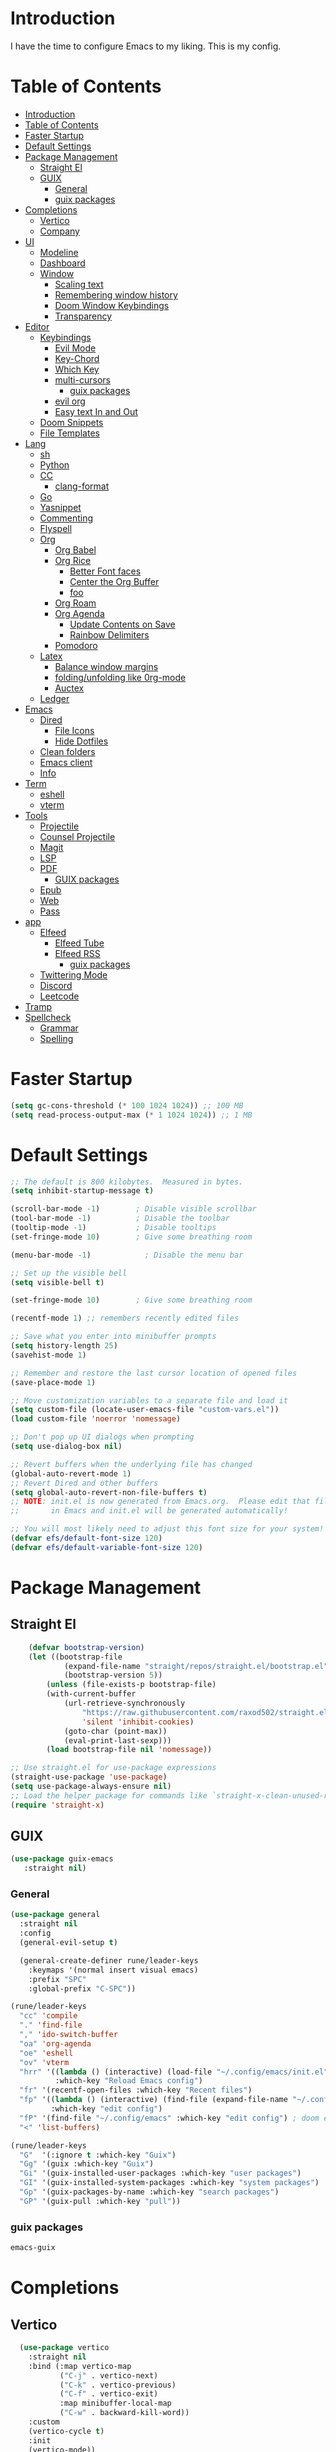 #+PROPERTY: header-args:emacs-lisp :tangle ./init.el :mkdirp yes 

* Introduction

I have the time to configure Emacs to my liking. This is my config. 

* Table of Contents
:PROPERTIES:
:TOC:      :include all
:END:


:CONTENTS:
- [[#introduction][Introduction]]
- [[#table-of-contents][Table of Contents]]
- [[#faster-startup][Faster Startup]]
- [[#default-settings][Default Settings]]
- [[#package-management][Package Management]]
  - [[#straight-el][Straight El]]
  - [[#guix][GUIX]]
    - [[#general][General]]
    - [[#guix-packages][guix packages]]
- [[#completions][Completions]]
  - [[#vertico][Vertico]]
  - [[#company][Company]]
- [[#ui][UI]]
  - [[#modeline][Modeline]]
  - [[#dashboard][Dashboard]]
  - [[#window][Window]]
    - [[#scaling-text][Scaling text]]
    - [[#remembering-window-history][Remembering window history]]
    - [[#doom-window-keybindings][Doom Window Keybindings]]
    - [[#transparency][Transparency]]
- [[#editor][Editor]]
  - [[#keybindings][Keybindings]]
    - [[#evil-mode][Evil Mode]]
    - [[#key-chord][Key-Chord]]
    - [[#which-key][Which Key]]
    - [[#multi-cursors][multi-cursors]]
      - [[#guix-packages][guix packages]]
    - [[#evil-org][evil org]]
    - [[#easy-text-in-and-out][Easy text In and Out]]
  - [[#doom-snippets][Doom Snippets]]
  - [[#file-templates][File Templates]]
- [[#lang][Lang]]
  - [[#sh][sh]]
  - [[#python][Python]]
  - [[#cc][CC]]
    - [[#clang-format][clang-format]]
  - [[#go][Go]]
  - [[#yasnippet][Yasnippet]]
  - [[#commenting][Commenting]]
  - [[#flyspell][Flyspell]]
  - [[#org][Org]]
    - [[#org-babel][Org Babel]]
    - [[#org-rice][Org Rice]]
      - [[#better-font-faces][Better Font faces]]
      - [[#center-the-org-buffer][Center the Org Buffer]]
      - [[#foo][foo]]
    - [[#org-roam][Org Roam]]
    - [[#org-agenda][Org Agenda]]
      - [[#update-contents-on-save][Update Contents on Save]]
      - [[#rainbow-delimiters][Rainbow Delimiters]]
    - [[#pomodoro][Pomodoro]]
  - [[#latex][Latex]]
    - [[#balance-window-margins][Balance window margins]]
    - [[#foldingunfolding-like-0rg-mode][folding/unfolding like 0rg-mode]]
    - [[#auctex][Auctex]]
  - [[#ledger][Ledger]]
- [[#emacs][Emacs]]
  - [[#dired][Dired]]
    - [[#file-icons][File Icons]]
    - [[#hide-dotfiles][Hide Dotfiles]]
  - [[#clean-folders][Clean folders]]
  - [[#emacs-client][Emacs client]]
  - [[#info][Info]]
- [[#term][Term]]
  - [[#eshell][eshell]]
  - [[#vterm][vterm]]
- [[#tools][Tools]]
  - [[#projectile][Projectile]]
  - [[#counsel-projectile][Counsel Projectile]]
  - [[#magit][Magit]]
  - [[#lsp][LSP]]
  - [[#pdf][PDF]]
    - [[#guix-packages][GUIX packages]]
  - [[#epub][Epub]]
  - [[#web][Web]]
  - [[#pass][Pass]]
- [[#app][app]]
  - [[#elfeed][Elfeed]]
    - [[#elfeed-tube][Elfeed Tube]]
    - [[#elfeed-rss][Elfeed RSS]]
      - [[#guix-packages][guix packages]]
  - [[#twittering-mode][Twittering Mode]]
  - [[#discord][Discord]]
  - [[#leetcode][Leetcode]]
- [[#tramp][Tramp]]
- [[#spellcheck][Spellcheck]]
  - [[#grammar][Grammar]]
  - [[#spelling][Spelling]]
:END:

* Faster Startup 

#+begin_src emacs-lisp
  (setq gc-cons-threshold (* 100 1024 1024)) ;; 100 MB
  (setq read-process-output-max (* 1 1024 1024)) ;; 1 MB
#+end_src

* Default Settings

#+begin_src emacs-lisp
       ;; The default is 800 kilobytes.  Measured in bytes.
       (setq inhibit-startup-message t)

       (scroll-bar-mode -1)        ; Disable visible scrollbar
       (tool-bar-mode -1)          ; Disable the toolbar
       (tooltip-mode -1)           ; Disable tooltips
       (set-fringe-mode 10)        ; Give some breathing room

       (menu-bar-mode -1)            ; Disable the menu bar

       ;; Set up the visible bell
       (setq visible-bell t)

       (set-fringe-mode 10)        ; Give some breathing room

       (recentf-mode 1) ;; remembers recently edited files

       ;; Save what you enter into minibuffer prompts
       (setq history-length 25)
       (savehist-mode 1)

       ;; Remember and restore the last cursor location of opened files
       (save-place-mode 1)

       ;; Move customization variables to a separate file and load it
       (setq custom-file (locate-user-emacs-file "custom-vars.el"))
       (load custom-file 'noerror 'nomessage)

       ;; Don't pop up UI dialogs when prompting
       (setq use-dialog-box nil)

       ;; Revert buffers when the underlying file has changed
       (global-auto-revert-mode 1)
       ;; Revert Dired and other buffers
       (setq global-auto-revert-non-file-buffers t)
       ;; NOTE: init.el is now generated from Emacs.org.  Please edit that file
       ;;       in Emacs and init.el will be generated automatically!

       ;; You will most likely need to adjust this font size for your system!
       (defvar efs/default-font-size 120)
       (defvar efs/default-variable-font-size 120)

#+end_src

* Package Management
** Straight El
  #+begin_src emacs-lisp
        (defvar bootstrap-version)
        (let ((bootstrap-file
                (expand-file-name "straight/repos/straight.el/bootstrap.el" user-emacs-directory))
                (bootstrap-version 5))
            (unless (file-exists-p bootstrap-file)
            (with-current-buffer
                (url-retrieve-synchronously
                    "https://raw.githubusercontent.com/raxod502/straight.el/develop/install.el"
                    'silent 'inhibit-cookies)
                (goto-char (point-max))
                (eval-print-last-sexp)))
            (load bootstrap-file nil 'nomessage))

    ;; Use straight.el for use-package expressions
    (straight-use-package 'use-package)
    (setq use-package-always-ensure nil)
    ;; Load the helper package for commands like `straight-x-clean-unused-repos'
    (require 'straight-x)
#+end_src

** GUIX 

#+begin_src emacs-lisp
(use-package guix-emacs
   :straight nil)
#+end_src

***  General 
#+begin_src emacs-lisp
  (use-package general
    :straight nil
    :config
    (general-evil-setup t)

    (general-create-definer rune/leader-keys
      :keymaps '(normal insert visual emacs)
      :prefix "SPC"
      :global-prefix "C-SPC"))

  (rune/leader-keys
    "cc" 'compile
    "." 'find-file
    "," 'ido-switch-buffer
    "oa" 'org-agenda
    "oe" 'eshell
    "ov" 'vterm
    "hrr" '((lambda () (interactive) (load-file "~/.config/emacs/init.el"))
            :which-key "Reload Emacs config")
    "fr" '(recentf-open-files :which-key "Recent files")
    "fp" '((lambda () (interactive) (find-file (expand-file-name "~/.config/emacs/config.org")))
           :which-key "edit config")
    "fP" '(find-file "~/.config/emacs" :which-key "edit config") ; doom emacs config dir
    "<" 'list-buffers) 

  (rune/leader-keys
    "G"  '(:ignore t :which-key "Guix")
    "Gg" '(guix :which-key "Guix")
    "Gi" '(guix-installed-user-packages :which-key "user packages")
    "GI" '(guix-installed-system-packages :which-key "system packages")
    "Gp" '(guix-packages-by-name :which-key "search packages")
    "GP" '(guix-pull :which-key "pull"))
#+end_src

*** guix packages
#+begin_src scheme
emacs-guix
#+end_src

* Completions

** Vertico
#+begin_src emacs-lisp
  (use-package vertico
    :straight nil
    :bind (:map vertico-map
           ("C-j" . vertico-next)
           ("C-k" . vertico-previous)
           ("C-f" . vertico-exit)
           :map minibuffer-local-map
           ("C-w" . backward-kill-word))
    :custom
    (vertico-cycle t)
    :init
    (vertico-mode))

  (use-package savehist
    :init
    (savehist-mode))

  (use-package marginalia
    :after vertico
    :custom
    (marginalia-annotators '(marginalia-annotators-heavy marginalia-annotators-light nil))
    :init
    (marginalia-mode))

(use-package orderless
  :straight t
  :init
  (setq completion-styles '(orderless)
        completion-category-defaults nil
        completion-category-overrides '((file (styles . (partial-completion))))))
#+end_src


** Company
#+begin_src emacs-lisp
    (use-package company
      :straight t
      :after lsp-mode
      :hook (lsp-mode . company-mode)
      :bind (:map company-active-map
                  ("<tab>" . company-complete-selection))
      (:map lsp-mode-map
            ("<tab>" . company-indent-or-complete-common))
      :custom
      (company-minimum-prefix-length 1)
      (company-idle-delay 0.0))

    (use-package company-box
      :straight t
      :hook (company-mode . company-box-mode))

    (use-package company-prescient
      :straight t
      :after company
      :config
      (company-prescient-mode 1)
      (prescient-persist-mode))

    (add-hook 'after-init-hook 'global-company-mode)

   (setq ispell-program-name "hunspell")
    ;; you could set `ispell-dictionary` instead but `ispell-local-dictionary' has higher priority
    (setq ispell-local-dictionary "en_US")
    (setq ispell-local-dictionary-alist '(("en_US" "[[:alpha:]]" "[^[:alpha:]]" "[']" nil ("-d" "en_US,en_US-med") nil utf-8)))
    ;; new variable `ispell-hunspell-dictionary-alist' is defined in Emacs
    ;; If it's nil, Emacs tries to automatically set up the dictionaries.
    (when (boundp 'ispell-hunspell-dictionary-alist)
      (setq ispell-hunspell-dictionary-alist ispell-local-dictionary-alist))  
  
    (defun my-text-mode-hook ()
    (setq-local company-backends
                '((company-dabbrev company-ispell :separate)
                  company-files)))

  (add-hook 'text-mode-hook #'my-text-mode-hook)
#+end_src

* UI 

** Modeline
#+begin_src emacs-lisp
  (use-package all-the-icons
    :straight nil)

  (use-package doom-modeline
    :straight nil
    :init (doom-modeline-mode 1)
    :custom ((doom-modeline-height 15)))
#+end_src


** Dashboard

#+begin_src emacs-lisp
  ;; Or if you use use-package
  (use-package dashboard
    :straight t
    :config
    (dashboard-setup-startup-hook))
  
  (setq dashboard-startup-banner "~/.config/screenshots/example.png")
#+end_src

#+begin_src emacs-lisp

  (column-number-mode)
  (global-display-line-numbers-mode t)

  ;; Disable line numbers for some modes
  (dolist (mode '(org-mode-hook
                  vterm-mode-hook
                  twittering-mode-hook
                  eshell-mode-hook))
    (add-hook mode (lambda () (display-line-numbers-mode 0))))

#+end_src


** Window
*** Scaling text
#+begin_src emacs-lisp
(use-package default-text-scale
  :defer 1
  :config
  (default-text-scale-mode))
#+end_src
*** Remembering window history
#+begin_src emacs-lisp
  (use-package winner
    :after evil
    :config
    (winner-mode))
#+end_src

*** Doom Window Keybindings
#+begin_src emacs-lisp

      (rune/leader-keys
          "w"  '(:ignore t :which-key "evil window")
          "ws" 'evil-window-split
          "wv" 'evil-window-vsplit
          "ww" 'evil-window-next
          "wo" 'delete-other-windows
          "wq" 'evil-quit
          "wu" 'winner-undo ;; pop in and out of window history
          "wU" 'winner-redo ;; pop in and out of window history
  ) 

#+end_src

*** Transparency
#+begin_src emacs-lisp
    ;;(set-frame-parameter (selected-frame) 'alpha '(<active> . <inactive>))
    ;;(set-frame-parameter (selected-frame) 'alpha <both>)
    (set-frame-parameter (selected-frame) 'alpha '(85 . 50))
    (add-to-list 'default-frame-alist '(alpha . (85 . 50)))
   ;; Set frame transparency

  (defun toggle-transparency ()
    (interactive)
    (let ((alpha (frame-parameter nil 'alpha)))
      (set-frame-parameter
       nil 'alpha
       (if (eql (cond ((numberp alpha) alpha)
                      ((numberp (cdr alpha)) (cdr alpha))
                      ;; Also handle undocumented (<active> <inactive>) form.
                      ((numberp (cadr alpha)) (cadr alpha)))
                100)
           '(85 . 50) '(100 . 100)))))

      (rune/leader-keys
          "ct" 'toggle-transparency)
#+end_src

* Editor
** TODO Keybindings
- [ ] fix the keybindings for the windows  

*** Evil Mode 

#+begin_src emacs-lisp

  (use-package undo-tree
    :straight nil
    :init
    (global-undo-tree-mode 1))

  (use-package evil
    :straight nil
    :init
    (setq evil-want-integration t) ;; This is optional since it's already set to t by default.
    (setq evil-want-keybinding nil)
    (setq evil-undo-system 'undo-tree)
    :config
    (evil-mode 1))

  (use-package evil-collection
    :straight nil
    :after evil
    :config
    (evil-collection-init))

#+end_src

*** Key-Chord

#+begin_src emacs-lisp
(use-package key-chord
  :straight nil
  :config 
  (setq key-chord-two-keys-delay 0.5)
  (key-chord-define evil-insert-state-map "jk" 'evil-normal-state)
  (key-chord-mode 1))
#+end_src

*** Which Key
#+begin_src emacs-lisp

(use-package which-key
  :init (which-key-mode)
  :diminish which-key-mode
  :config
  (setq which-key-idle-delay 1))

#+end_src


*** multi-cursors
#+begin_src emacs-lisp
  (use-package evil-multiedit
    :straight nil
    :config 
    (evil-multiedit-default-keybinds))
#+end_src

**** guix packages 

#+begin_src scheme
"evil-multiedit"
#+end_src

*** evil org
#+begin_src emacs-lisp

  (use-package evil-org
    :straight t
    :after org
    :hook ((org-mode . evil-org-mode)
         
           (evil-org-mode . (lambda () (evil-org-set-key-theme '(navigation todo insert textobjects additional)))))
    :config
    (require 'evil-org-agenda)
    (evil-org-agenda-set-keys))
#+end_src

*** Easy text In and Out
#+begin_src emacs-lisp

(use-package hydra)

(defhydra hydra-text-scale (:timeout 4)
  "scale text"
  ("j" text-scale-increase "in")
  ("k" text-scale-decrease "out")
  ("f" nil "finished" :exit t))

(rune/leader-keys
  "ts" '(hydra-text-scale/body :which-key "scale text"))
#+end_src


** Doom Snippets

my elves. They type so I don't have to

#+begin_src emacs-lisp
  (use-package doom-snippets
    :straight nil
    :after yasnippet)

  (use-package flymake-shellcheck
    :straight nil
    :commands flymake-shellcheck-load
    :init
    (add-hook 'sh-mode-hook 'flymake-shellcheck-load))
#+end_src 

** File Templates

 auto-snippets for empty files
 
 #+begin_src emacs-lisp
(defun my/autoinsert-yas-expand()
    "Replace text in yasnippet template."
    (yas/expand-snippet (buffer-string) (point-min) (point-max)))

(custom-set-variables
    '(auto-insert 'other)
    '(auto-insert-directory "~/Templates/")
    '(auto-insert-alist '((("\\.sh\\'" . "Shell script") . ["template.sh" my/autoinsert-yas-expand])
                            (("\\.el\\'" . "Emacs Lisp") . ["template.el" my/autoinsert-yas-expand])
                            (("\\.py\\'" . "Python script") . ["template.py" my/autoinsert-yas-expand])
                            (("[mM]akefile\\'" . "Makefile") . ["Makefile" my/autoinsert-yas-expand])
                            )))
#+end_src

* TODO Lang
** sh
#+begin_src emacs-lisp
  (use-package flymake-shellcheck
    :straight t
    :commands flymake-shellcheck-load
    :init
    (add-hook 'sh-mode-hook 'flymake-shellcheck-load))
#+end_src

** TODO Python 
#+begin_src emacs-lisp

  (use-package pyvenv
    :straight nil
    :init
    (setenv "WORKON_HOME" "~/.venvs/")
    :config
    ;; (pyvenv-mode t)

    ;; Set correct Python interpreter
    (setq pyvenv-post-activate-hooks
          (list (lambda ()
                  (setq python-shell-interpreter (concat pyvenv-virtual-env "bin/python")))))
    (setq pyvenv-post-deactivate-hooks
          (list (lambda ()
                  (setq python-shell-interpreter "python3")))))

  (setq python-shell-interpreter "python3")
  (use-package blacken
    :straight t
    :init
    (setq-default blacken-fast-unsafe t)
    (setq-default blacken-line-length 80)
    )
  (use-package python-mode
    :straight t
    :hook
    (python-mode . pyvenv-mode)
    (python-mode . flycheck-mode)
    (python-mode . flymake-mode)
    (python-mode . company-mode)
    (python-mode . blacken-mode)
    (python-mode . yas-minor-mode)
    :custom
    ;; NOTE: Set these if Python 3 is called "python3" on your system!
    (python-shell-interpreter "python3")
    :config
    )
#+end_src

#+begin_src emacs-lisp
(use-package pyvenv
  :config
  (pyvenv-mode 1))
#+end_src

** CC
#+begin_src emacs-lisp
  (use-package ccls
    :straight t
    :hook ((c-mode c++-mode objc-mode cuda-mode) .
           (lambda () (require 'ccls) (lsp)))
    (c-mode . flycheck-mode)
    (c-mode . flymake-mode)
    (c-mode . yas-minor-mode)
    (c-mode . company-mode)
    (c++-mode . flycheck-mode)
    (c++-mode . yas-minor-mode)
    (c++-mode . company-mode))
#+end_src

*** clang-format
#+begin_src emacs-lisp
  (use-package clang-format
    :straight t
    :config
    (setq clang-format-style-option "google"))

  (global-set-key [C-M-tab] 'clang-format-region)

#+end_src

** Go
#+begin_src emacs-lisp
  (use-package go-mode
    :straight t
    :hook
    (go-mode . lsp-deferred)
    (go-mode . flycheck-mode)
    (go-mode . company-mode))

  (add-hook 'go-mode-hook
            (lambda ()
              (add-hook 'before-save-hook 'gofmt-before-save)
              (setq tab-width 4)
              (setq indent-tabs-mode 1)))
  
  (add-hook 'go-mode-hook (lambda ()
                          (local-set-key (kbd "C-c C-r") 'go-remove-unused-imports)))
#+end_src

** Yasnippet

#+begin_src emacs-lisp

  (use-package yasnippet-snippets
    :straight t)
  (use-package yasnippet
    :straight nil
    :diminish yas-minor-mode
    :config
    (yas-reload-all)
    (yas-global-mode))

#+end_src

** Commenting
#+begin_src emacs-lisp

(use-package evil-nerd-commenter
  :bind ("M-/" . evilnc-comment-or-uncomment-lines))

#+end_src

** Flyspell
#+begin_src emacs-lisp

  (use-package flycheck
    :straight nil
    :diminish flycheck-mode
    :init
    (setq flycheck-check-syntax-automatically '(save new-line)
	  flycheck-idle-change-delay 5.0
	  flycheck-display-errors-delay 0.9
	  flycheck-highlighting-mode 'symbols
	  flycheck-indication-mode 'left-fringe
	  flycheck-standard-error-navigation t
	  flycheck-deferred-syntax-check nil)
    )
#+end_src

** Org

organize your plain life in plain text

*** Org Babel

#+begin_src emacs-lisp
  ;; This is needed as of Org 9.2
  (require 'org-tempo)

  (add-to-list 'org-structure-template-alist '("sh" . "src shell"))
  (add-to-list 'org-structure-template-alist '("el" . "src emacs-lisp"))
  (add-to-list 'org-structure-template-alist '("py" . "src python"))

  (org-babel-do-load-languages
   'org-babel-load-languages
   '((emacs-lisp . t)
     (python . t)))

  (setq org-confirm-babel-evaluate nil)

  (add-hook 'org-mode-hook
            (lambda () (add-hook 'after-save-hook #'org-babel-tangle
                                 :append :local)))

#+end_src

*** Org Rice
CLOSED: [2022-06-18 Sat 11:14]
#+begin_src emacs-lisp
  ;; Configure the Modus Themes' appearance
  (setq modus-themes-mode-line '(accented borderless)
        modus-themes-bold-constructs t
        modus-themes-italic-constructs t
        modus-themes-fringes 'subtle
        modus-themes-tabs-accented t
        modus-themes-paren-match '(bold intense)
        modus-themes-prompts '(bold intense)
        modus-themes-completions 'opinionated
        modus-themes-org-blocks 'tinted-background
        modus-themes-scale-headings t
        modus-themes-region '(bg-only)
        modus-themes-headings
        '((1 . (rainbow overline background 1.4))
          (2 . (rainbow background 1.3))
          (3 . (rainbow bold 1.2))
          (t . (semilight 1.1))))

  ;; Load the dark theme by default
  (load-theme 'modus-vivendi t)


  (set-face-attribute 'default nil :font "JetBrains Mono" :height efs/default-font-size)

  ;; Set the fixed pitch face
  (set-face-attribute 'fixed-pitch nil :font "JetBrains Mono" :height efs/default-font-size)

  ;; Set the variable pitch face
  (set-face-attribute 'variable-pitch nil :font "Iosevka Aile" :height efs/default-variable-font-size :weight 'regular)

  ;; Make sure org-indent face is available
  (require 'org-indent)

#+end_src

**** Better Font faces
   #+begin_src emacs-lisp
     (use-package org-superstar
       :straight nil
       :after org
       :hook (org-mode . org-superstar-mode)
       :custom
       (org-superstar-remove-leading-stars t)
       (org-superstar-headline-bullets-list '("◉" "○" "●" "○" "●" "○" "●")))

     ;; Increase the size of various headings
     (set-face-attribute 'org-document-title nil :font "Iosevka Aile" :weight 'bold :height 1.3)
     (dolist (face '((org-level-1 . 1.3)
                     (org-level-2 . 1.1)
                     (org-level-3 . 1.05)
                     (org-level-4 . 1.0)
                     (org-level-5 . 1.1)
                     (org-level-6 . 1.1)
                     (org-level-7 . 1.1)
                     (org-level-8 . 1.1)))
       (set-face-attribute (car face) nil :font "Iosevka Aile" :weight 'medium :height (cdr face)))

     ;; Make sure org-indent face is available
     (require 'org-indent)

     ;; Ensure that anything that should be fixed-pitch in Org files appears that way
     (set-face-attribute 'org-block nil :foreground nil :inherit 'fixed-pitch)
     (set-face-attribute 'org-table nil  :inherit 'fixed-pitch)
     (set-face-attribute 'org-formula nil  :inherit 'fixed-pitch)
     (set-face-attribute 'org-code nil   :inherit '(shadow fixed-pitch))
     (set-face-attribute 'org-indent nil :inherit '(org-hide fixed-pitch))
     (set-face-attribute 'org-verbatim nil :inherit '(shadow fixed-pitch))
     (set-face-attribute 'org-special-keyword nil :inherit '(font-lock-comment-face fixed-pitch))
     (set-face-attribute 'org-meta-line nil :inherit '(font-lock-comment-face fixed-pitch))
     (set-face-attribute 'org-checkbox nil :inherit 'fixed-pitch)

     ;; Get rid of the background on column views
     (set-face-attribute 'org-column nil :background nil)
     (set-face-attribute 'org-column-title nil :background nil)
#+end_src

**** Center the Org Buffer
#+begin_src emacs-lisp
  (defun efs/org-mode-visual-fill ()
    (setq visual-fill-column-width 100
          visual-fill-column-center-text t)
    (visual-fill-column-mode 1))

  (use-package visual-fill-column
    :straight t
    :hook (org-mode . efs/org-mode-visual-fill))
#+end_src

**** foo
#+begin_src emacs-lisp

    (defun efs/org-mode-setup ()
      (org-indent-mode)
      (variable-pitch-mode 1)
      (visual-line-mode 1))

    (use-package org :straight (:type built-in)
      :commands (org-capture org-agenda)
      :hook (org-mode . efs/org-mode-setup)
      (org-mode . flyspell-mode)
      :config

      (setq org-directory "~/Projects/Code/OrgFiles")
      (setq org-agenda-files '("Tasks.org" "Birthdays.org"))


      (setq org-agenda-start-with-log-mode t)
      (setq org-log-done 'time)
      (setq org-log-into-drawer t)

      (setq org-todo-keywords
	    '((sequence "TODO(t)" "NEXT(n)" "|" "DONE(d!)")
	      (sequence "BACKLOG(b)" "PLAN(p)" "READY(r)" "ACTIVE(a)" "REVIEW(v)" "WAIT(w@/!)" "HOLD(h)" "|" "COMPLETED(c)" "CANC(k@)")))
      ;; Configure custom agenda views
      (setq org-tag-alist
	    '((:startgroup)
					    ; Put mutually exclusive tags here
	      (:endgroup)
	      ("@errand" . ?E)
	      ("@home" . ?H)
	      ("@work" . ?W)
	      ("agenda" . ?a)
	      ("planning" . ?p)
	      ("publish" . ?P)
	      ("batch" . ?b)
	      ("note" . ?n)
	      ("idea" . ?i)))

      (setq org-agenda-custom-commands
	    '(("d" "Dashboard"
	       ((agenda "" ((org-deadline-warning-days 7)))
		(todo "NEXT"
		      ((org-agenda-overriding-header "Next Tasks")))
		(tags-todo "agenda/ACTIVE" ((org-agenda-overriding-header "Active Projects")))))

	      ("n" "Next Tasks"
	       ((todo "NEXT"
		      ((org-agenda-overriding-header "Next Tasks")))))

	      ("W" "Work Tasks" tags-todo "+work-email")

	      ;; Low-effort next actions
	      ("e" tags-todo "+TODO=\"NEXT\"+Effort<15&+Effort>0"
	       ((org-agenda-overriding-header "Low Effort Tasks")
		(org-agenda-max-todos 20)
		(org-agenda-files org-agenda-files)))

	      ("w" "Workflow Status"
	       ((todo "WAIT"
		      ((org-agenda-overriding-header "Waiting on External")
		       (org-agenda-files org-agenda-files)))
		(todo "REVIEW"
		      ((org-agenda-overriding-header "In Review")
		       (org-agenda-files org-agenda-files)))
		(todo "PLAN"
		      ((org-agenda-overriding-header "In Planning")
		       (org-agenda-todo-list-sublevels nil)
		       (org-agenda-files org-agenda-files)))
		(todo "BACKLOG"
		      ((org-agenda-overriding-header "Project Backlog")
		       (org-agenda-todo-list-sublevels nil)
		       (org-agenda-files org-agenda-files)))
		(todo "READY"
		      ((org-agenda-overriding-header "Ready for Work")
		       (org-agenda-files org-agenda-files)))
		(todo "ACTIVE"
		      ((org-agenda-overriding-header "Active Projects")
		       (org-agenda-files org-agenda-files)))
		(todo "COMPLETED"
		      ((org-agenda-overriding-header "Completed Projects")
		       (org-agenda-files org-agenda-files)))
		(todo "CANC"
		      ((org-agenda-overriding-header "Cancelled Projects")
		       (org-agenda-files org-agenda-files)))))))
      (setq org-ellipsis " ▾")

      (setq org-capture-templates
	    `(("t" "Tasks / Projects")
	      ("tt" "Task" entry (file+olp "~/Projects/Code/OrgFiles/Tasks.org" "Inbox")
	       "* TODO %?\n  %U\n  %a\n  %i" :empty-lines 1)

	      ("j" "Journal Entries")
	      ("jj" "Journal" entry
	       (file+olp+datetree "~/Projects/Code/OrgFiles/Journal.org")
	       "\n* %<%I:%M %p> - Journal :journal:\n\n%?\n\n"
	       ;; ,(dw/read-file-as-string "~/Notes/Templates/Daily.org")
	       :clock-in :clock-resume
	       :empty-lines 1)
	      ("jm" "Meeting" entry
	       (file+olp+datetree "~/Projects/Code/OrgFiles/Journal.org")
	       "* %<%I:%M %p> - %a :meetings:\n\n%?\n\n"
	       :clock-in :clock-resume
	       :empty-lines 1)

	      ("w" "Workflows")
	      ("we" "Checking Email" entry (file+olp+datetree "~/Projects/Code/OrgFiles/Journal.org")
	       "* Checking Email :email:\n\n%?" :clock-in :clock-resume :empty-lines 1)

	      ("m" "Metrics Capture")
	      ("mw" "Weight" table-line (file+headline "~/Projects/Code/OrgFiles/Metrics.org" "Weight")
	       "| %U | %^{Weight} | %^{Notes} |" :kill-buffer t)))

 ;     (efs/org-font-setup)
  )
#+end_src

*** Org Roam
#+begin_src emacs-lisp
  (use-package org-roam
    :straight nil
    :init
    (setq org-roam-v2-ack t)
    :custom
    (org-roam-directory "~/RoamNotes")
    (org-roam-completion-everywhere t)
    :bind (("C-c n l" . org-roam-buffer-toggle)
           ("C-c n f" . org-roam-node-find)
           ("C-c n i" . org-roam-node-insert)
           :map org-mode-map
           ("C-M-i"    . completion-at-point))
    :config
    (org-roam-setup))

  (rune/leader-keys
    "nc"  '(:ignore t :which-key "Org Roam")
    "ncl"  'org-roam-buffer-toggle
    "ncf" 'org-roam-node-find
    "nci" 'org-roam-node-insert)
#+end_src 

*** Org Agenda

**** Update Contents on Save 

#+begin_src emacs-lisp
  (use-package org-make-toc
    :straight t
    :hook (org-mode . org-make-toc-mode))
#+end_src
**** Rainbow Delimiters
#+begin_src emacs-lisp

  (use-package rainbow-delimiters
    :straight t
    :hook (prog-mode . rainbow-delimiters-mode))

  (use-package rainbow-mode
    :defer t
    :hook (org-mode
           emacs-lisp-mode
           web-mode
           typescript-mode
           js2-mode))
#+end_src
*** Pomodoro 
:LOGBOOK:
CLOCK: [2022-06-26 Sun 16:05]--[2022-06-26 Sun 16:30] =>  0:25
:END:
#+begin_src emacs-lisp
  (use-package org-pomodoro
    :straight t
    :after org
    :config
    (setq org-pomodoro-start-sound "~/.dotfiles/.config/emacs/sounds/focus_bell.wav")
    (setq org-pomodoro-short-break-sound "~/.dotfiles/.config/emacs/sounds/three_beeps.wav")
    (setq org-pomodoro-long-break-sound "~/.dotfiles/.config/emacs/sounds/three_beeps.wav")
    (setq org-pomodoro-finished-sound "~/.dotfiles/.config/emacs/sounds/meditation_bell.wav")

    (rune/leader-keys
      "op"  '(org-pomodoro :which-key "pomodoro")))
#+end_src

** TODO Latex

 Writing papers in Emacs has never been so fun
 
*** Balance window margins
#+begin_src emacs-lisp

  (use-package olivetti
    :straight t
    :diminish
    :hook (text-mode . olivetti-mode)
    :config
    (setq olivetti-body-width 100))
  
#+end_src
*** folding/unfolding like 0rg-mode
:LOGBOOK:
CLOCK: [2022-06-26 Sun 15:03]--[2022-06-26 Sun 15:03] =>  0:00
#+begin_src emacs-lisp

  (use-package outshine
    :straight nil
    :config
    (setq LaTeX-section-list '(
                               ("part" 0)
                               ("chapter" 1)
                               ("section" 2)
                               ("subsection" 3)
                               ("subsubsection" 4)
                               ("paragraph" 5)
                               ("subparagraph" 6)
                               ("begin" 7)
                               )
          )
    (add-hook 'LaTeX-mode-hook #'(lambda ()
                                   (outshine-mode 1)
                                   (setq outline-level #'LaTeX-outline-level)
                                   (setq outline-regexp (LaTeX-outline-regexp t))
                                   (setq outline-heading-alist
                                         (mapcar (lambda (x)
                                                   (cons (concat "\\" (nth 0 x)) (nth 1 x)))
                                                 LaTeX-section-list))))

    )

  (general-define-key
   :states '(normal visual)
   :keymaps 'LaTeX-mode-map
   "TAB"  '(outshine-cycle :which-key "outshine-cycle")
   )
#+end_src
*** Auctex
#+begin_src emacs-lisp
  ;; latexmk
  (straight-use-package
   '(auctex-latexmk :type git :host github :repo "tom-tan/auctex-latexmk"))
  ;; company
  (use-package company-math :straight t)
  (use-package company-auctex :straight t)
  (use-package company-reftex :straight t)


  ;;  use cdlatex
  (use-package cdlatex :straight t)

  ;; https://gist.github.com/saevarb/367d3266b3f302ecc896
  ;; https://piotr.is/2010/emacs-as-the-ultimate-latex-editor/

  (use-package auctex
    :defer t
    :custom
    (olivetti-body-width 100)
    (cdlatex-simplify-sub-super-scripts nil)
    :bind (:map LaTeX-mode-map
                ("C-c C-e" . cdlatex-environment)
                )
    :hook
    (LaTeX-mode . olivetti-mode)
    (LaTeX-mode . TeX-PDF-mode)
    (LaTeX-mode . company-mode)
    (LaTeX-mode . flyspell-mode)
    (LaTeX-mode . flycheck-mode)
    (LaTeX-mode . LaTeX-math-mode)
    (LaTeX-mode . turn-on-reftex)
    (LaTeX-mode . TeX-source-correlate-mode)
    (LaTeX-mode . try/latex-mode-setup)
    (LaTeX-mode . turn-on-cdlatex)

    :config
    (setq TeX-auto-save t)
    (setq TeX-parse-self t)
    (setq-default TeX-master nil)
    (setq TeX-save-query nil)

    (setq reftex-plug-into-AUCTeX t)

    ;; pdftools
    ;; https://emacs.stackexchange.com/questions/21755/use-pdfview-as-default-auctex-pdf-viewer#21764
    (setq TeX-view-program-selection '((output-pdf "PDF Tools"))
          TeX-view-program-list '(("PDF Tools" TeX-pdf-tools-sync-view))
          TeX-source-correlate-start-server t) ;; not sure if last line is neccessary
    ;; to have the buffer refresh after compilation,
    ;; very important so that PDFView refesh itself after comilation
    (add-hook 'TeX-after-compilation-finished-functions
              #'TeX-revert-document-buffer)

    ;; latexmk
    (require 'auctex-latexmk)
    (auctex-latexmk-setup)
    (setq auctex-latexmk-inherit-TeX-PDF-mode t)
    )
#+end_src

** Ledger 
Be audit you can be
#+begin_src emacs-lisp
  (use-package ledger-mode
    :straight nil)
#+end_src

* Emacs

** Dired
#+begin_src emacs-lisp
  (use-package dired
    :straight nil)
#+end_src

*** File Icons
#+begin_src emacs-lisp
  (use-package all-the-icons-dired
    :straight nil
    :hook (dired-mode . all-the-icons-dired-mode))

  ;; Revert Dired and other buffers
  (setq global-auto-revert-non-file-buffers t)

  ;; Revert buffers when the underlying file has changed
  (global-auto-revert-mode 1)
#+end_src


*** Hide Dotfiles
#+begin_src emacs-lisp
;(use-package dired-hide-dotfiles
;  :hook (dired-mode . dired-hide-dotfiles-mode)
;  :config
;  (evil-collection-define-key 'normal 'dired-mode-map
;    "H" 'dired-hide-dotfiles-mode))
#+end_src
** Clean folders 
#+begin_src emacs-lisp

  ;; NOTE: If you want to move everything out of the ~/.config/emacs folder
  ;; reliably, set `user-emacs-directory` before loading no-littering!
					  ;(setq user-emacs-directory "~/.cache/emacs")

  (use-package no-littering
    :straight nil )

  ;; no-littering doesn't set this by default so we must place
  ;; auto save files in the same path as it uses for sessions
  (setq auto-save-file-name-transforms
	`((".*" ,(no-littering-expand-var-file-name "auto-save/") t)))

#+end_src

** Emacs client

#+begin_src emacs-lisp
(server-start)
#+end_src

** Info
* Term

**  eshell

the elisp shell that works everywhere


#+begin_src emacs-lisp
  (defun efs/configure-eshell ()
    ;; Save command history when commands are entered
    (add-hook 'eshell-pre-command-hook 'eshell-save-some-history)

    ;; Truncate buffer for performance
    (add-to-list 'eshell-output-filter-functions 'eshell-truncate-buffer)

    ;; Bind some useful keys for evil-mode
    (evil-define-key '(normal insert visual) eshell-mode-map (kbd "C-r") 'counsel-esh-history)
    (evil-define-key '(normal insert visual) eshell-mode-map (kbd "<home>") 'eshell-bol)
    (evil-normalize-keymaps)

    (setq eshell-history-size         10000
          eshell-buffer-maximum-lines 10000
          eshell-hist-ignoredups t
          eshell-scroll-to-bottom-on-input t))

  (use-package eshell
    :hook (eshell-first-time-mode . efs/configure-eshell))

  (use-package eshell-git-prompt
    :straight t
    :config
    (eshell-git-prompt-use-theme 'robbyrussell))
#+end_src
** vterm

The best terminal emulation in Emacs
 
#+begin_src emacs-lisp
  (use-package vterm
    :straight nil
    :commands vterm
    :config
    (setq vterm-max-scrollback 10000))
#+end_src

* Tools

** Projectile
#+begin_src emacs-lisp
  (use-package projectile
    :straight t
    :diminish projectile-mode
    :config (projectile-mode)
    :bind-keymap
    ("C-c p" . projectile-command-map)
    :init
    (when (file-directory-p "~/Projects/Code")
      (setq projectile-project-search-path '("~/Projects/Code")))
    (setq projectile-switch-project-action #'projectile-dired))
#+end_src

** Counsel Projectile

#+begin_src emacs-lisp
  (use-package counsel-projectile
    :straight t
    :after projectile
    :config
    (counsel-projectile-mode 1))
#+end_src
** Magit

a git porcelain for Emacs

#+begin_src emacs-lisp
  (use-package magit
    :straight nil
    :commands (magit-status magit-get-current-branch)
    :custom
    (magit-display-buffer-function #'magit-display-buffer-same-window-except-diff-v1))
#+end_src

** TODO LSP

 M-x vscode
 
#+begin_src emacs-lisp

  (use-package lsp-mode
    :straight t
    :commands (lsp lsp-deferred)
    :hook 
    (lsp-mode . lsp-enable-which-key-integration)
    :custom
    (lsp-diagnostics-provider :capf)
    (lsp-headerline-breadcrumb-enable t)
    (lsp-headerline-breadcrumb-segments '(project file symbols))
    (lsp-lens-enable nil)
    (lsp-disabled-clients '((python-mode . pyls)))
    :init
    (setq lsp-keymap-prefix "C-c l") ;; Or 'C-l', 's-l'
    :config
    )
  (use-package lsp-ui
    :straight t
    :hook (lsp-mode . lsp-ui-mode)
    :after lsp-mode
    :custom
    (lsp-ui-doc-show-with-cursor nil)
    :config
    (setq lsp-ui-doc-position 'bottom)
    )


  (general-define-key
   :states '(normal visual)
   :keymaps 'lsp-mode-map
   :prefix "SPC"
    "d" '(lsp-find-definition :which-key "find-definitions")
    "r" '(lsp-find-references :which-key "find-references")
    "h" '(lsp-describe-thing-at-point :which-key "help-detailed")
    "e" '(lsp-ui-flycheck-list :which-key "flycheck-list")
    "o" 'counsel-imenu
    "x" 'lsp-execute-code-action)
#+end_src
- [ ] Finish setting up autocomplete, linter, and lsp for python mode, C, and Go
#+begin_src emacs-lisp

#+end_src

** PDF

PDF enhancements. 

#+begin_src emacs-lisp
  (use-package pdf-tools
    :straight nil
    :magic ("%PDF" . pdf-view-mode)
    :config
    (pdf-tools-install)
    (setq-default pdf-view-display-size 'fit-page))

#+end_src

*** GUIX packages

#+begin_src scheme
emacs-pdf-tools
#+end_src

** Epub 

#+begin_src emacs-lisp
  (use-package epub
    :load-path "~/.guix-profile/share/emacs/site-lisp/nov-el-0.3.4"
    :straight nil)
#+end_src
** Web
#+begin_src emacs-lisp
  (use-package simple-httpd
    :straight t)

  (use-package htmlize
    :straight t)
#+end_src
** Pass
#+begin_src emacs-lisp

  (use-package password-store
    :straight t
    :config
    (setq password-store-password-length 12))

  (use-package auth-source-pass
    :straight t
    :config
    (auth-source-pass-enable))

  (rune/leader-keys
    "ap" '(:ignore t :which-key "pass")
    "app" 'password-store-copy
    "api" 'password-store-insert)
#+end_src


* app

** Elfeed

*** Elfeed Tube

#+begin_src emacs-lisp
  (use-package elfeed-tube
    :straight (:host github :repo "karthink/elfeed-tube")
    :after elfeed
    :demand t
    :config
    ;; (setq elfeed-tube-auto-save-p nil) ;; t is auto-save (not default)
    ;; (setq elfeed-tube-auto-fetch-p t) ;;  t is auto-fetch (default)
    (elfeed-tube-setup)

    :bind (:map elfeed-show-mode-map
                ("F" . elfeed-tube-fetch)
                ([remap save-buffer] . elfeed-tube-save)
                :map elfeed-search-mode-map
                ("F" . elfeed-tube-fetch)
                ([remap save-buffer] . elfeed-tube-save)))

  (use-package elfeed-tube-mpv
    :straight (:host github :repo "karthink/elfeed-tube")
    :bind (:map elfeed-show-mode-map
                ("C-c C-f" . elfeed-tube-mpv-follow-mode)
                ("C-c C-w" . elfeed-tube-mpv-where)))
#+end_src

*** Elfeed RSS

Emacs as an RSS reader

#+begin_src emacs-lisp

  (use-package elfeed
    :straight nil
    :commands elfeed
    :config
    (setq elfeed-feeds
          '("https://nullprogram.com/feed/"
            "https://ambrevar.xyz/atom.xml"
            "https://guix.gnu.org/feeds/blog.atom"
            "https://xkcd.com/atom.xml"
            "https://valdyas.org/fading/feed/"
            "https://www.reddit.com/r/emacs/.rss")))
#+end_src

**** guix packages

#+begin_src scheme
"emacs-elfeed"
#+end_src


** Twittering Mode
  
#+begin_src emacs-lisp
  
  (use-package shrface
  :straight t
  :config
  (shrface-basic)
  (shrface-trial)
  (shrface-default-keybindings) ; setup default keybindings
  (setq shrface-href-versatile t))
  (use-package twittering-mode
    :straight t
    :custom
    (setq twittering-use-master-password t)
    (setq twittering-allow-insecure-server-cert t)
    :config
    (require 'shrface)
    ) 
#+end_src

** Discord
#+begin_src emacs-lisp
(use-package elcord
  :straight t
  :custom
  (elcord-display-buffer-details nil)
  :config
  (elcord-mode))
#+end_src

** Leetcode
#+begin_src emacs-lisp
  (use-package leetcode
    :straight t
    :config
    (setq leetcode-save-solutions t)
    (setq leetcode-directory "~/leetcode")
    (setq leetcode-prefer-language "python3")
    )

#+end_src
This app uses ctable
#+begin_src emacs-lisp
  (use-package ctable
    :straight nil)
#+end_src

* Tramp

#+begin_src emacs-lisp
  ;; Set default connection mode to SSH
  (setq tramp-default-method "ssh")
  (add-to-list 'tramp-remote-path 'tramp-own-remote-path)
#+end_src

* Spellcheck

** Grammar

 tasing grammar mistake every you make

#+begin_src emacs-lisp
  (use-package writegood-mode
    :config 
    (global-set-key "\C-cg" 'writegood-mode))
#+end_src


** Spelling

Tasing you for misspelling mispelling

#+begin_src emacs-lisp
  (use-package flyspell-correct
    :after flyspell
    :bind (:map flyspell-mode-map ("C-;" . flyspell-correct-wrapper)))
#+end_src 







